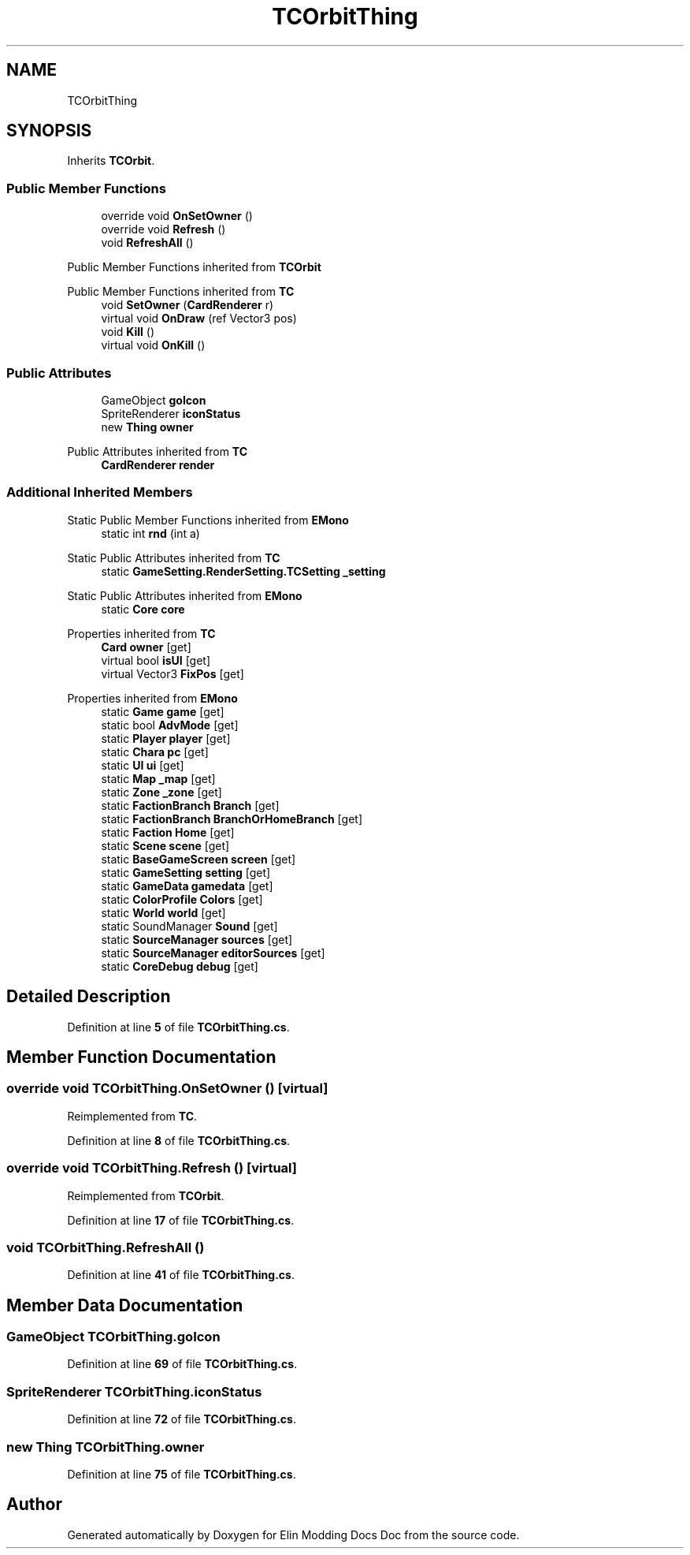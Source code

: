 .TH "TCOrbitThing" 3 "Elin Modding Docs Doc" \" -*- nroff -*-
.ad l
.nh
.SH NAME
TCOrbitThing
.SH SYNOPSIS
.br
.PP
.PP
Inherits \fBTCOrbit\fP\&.
.SS "Public Member Functions"

.in +1c
.ti -1c
.RI "override void \fBOnSetOwner\fP ()"
.br
.ti -1c
.RI "override void \fBRefresh\fP ()"
.br
.ti -1c
.RI "void \fBRefreshAll\fP ()"
.br
.in -1c

Public Member Functions inherited from \fBTCOrbit\fP

Public Member Functions inherited from \fBTC\fP
.in +1c
.ti -1c
.RI "void \fBSetOwner\fP (\fBCardRenderer\fP r)"
.br
.ti -1c
.RI "virtual void \fBOnDraw\fP (ref Vector3 pos)"
.br
.ti -1c
.RI "void \fBKill\fP ()"
.br
.ti -1c
.RI "virtual void \fBOnKill\fP ()"
.br
.in -1c
.SS "Public Attributes"

.in +1c
.ti -1c
.RI "GameObject \fBgoIcon\fP"
.br
.ti -1c
.RI "SpriteRenderer \fBiconStatus\fP"
.br
.ti -1c
.RI "new \fBThing\fP \fBowner\fP"
.br
.in -1c

Public Attributes inherited from \fBTC\fP
.in +1c
.ti -1c
.RI "\fBCardRenderer\fP \fBrender\fP"
.br
.in -1c
.SS "Additional Inherited Members"


Static Public Member Functions inherited from \fBEMono\fP
.in +1c
.ti -1c
.RI "static int \fBrnd\fP (int a)"
.br
.in -1c

Static Public Attributes inherited from \fBTC\fP
.in +1c
.ti -1c
.RI "static \fBGameSetting\&.RenderSetting\&.TCSetting\fP \fB_setting\fP"
.br
.in -1c

Static Public Attributes inherited from \fBEMono\fP
.in +1c
.ti -1c
.RI "static \fBCore\fP \fBcore\fP"
.br
.in -1c

Properties inherited from \fBTC\fP
.in +1c
.ti -1c
.RI "\fBCard\fP \fBowner\fP\fR [get]\fP"
.br
.ti -1c
.RI "virtual bool \fBisUI\fP\fR [get]\fP"
.br
.ti -1c
.RI "virtual Vector3 \fBFixPos\fP\fR [get]\fP"
.br
.in -1c

Properties inherited from \fBEMono\fP
.in +1c
.ti -1c
.RI "static \fBGame\fP \fBgame\fP\fR [get]\fP"
.br
.ti -1c
.RI "static bool \fBAdvMode\fP\fR [get]\fP"
.br
.ti -1c
.RI "static \fBPlayer\fP \fBplayer\fP\fR [get]\fP"
.br
.ti -1c
.RI "static \fBChara\fP \fBpc\fP\fR [get]\fP"
.br
.ti -1c
.RI "static \fBUI\fP \fBui\fP\fR [get]\fP"
.br
.ti -1c
.RI "static \fBMap\fP \fB_map\fP\fR [get]\fP"
.br
.ti -1c
.RI "static \fBZone\fP \fB_zone\fP\fR [get]\fP"
.br
.ti -1c
.RI "static \fBFactionBranch\fP \fBBranch\fP\fR [get]\fP"
.br
.ti -1c
.RI "static \fBFactionBranch\fP \fBBranchOrHomeBranch\fP\fR [get]\fP"
.br
.ti -1c
.RI "static \fBFaction\fP \fBHome\fP\fR [get]\fP"
.br
.ti -1c
.RI "static \fBScene\fP \fBscene\fP\fR [get]\fP"
.br
.ti -1c
.RI "static \fBBaseGameScreen\fP \fBscreen\fP\fR [get]\fP"
.br
.ti -1c
.RI "static \fBGameSetting\fP \fBsetting\fP\fR [get]\fP"
.br
.ti -1c
.RI "static \fBGameData\fP \fBgamedata\fP\fR [get]\fP"
.br
.ti -1c
.RI "static \fBColorProfile\fP \fBColors\fP\fR [get]\fP"
.br
.ti -1c
.RI "static \fBWorld\fP \fBworld\fP\fR [get]\fP"
.br
.ti -1c
.RI "static SoundManager \fBSound\fP\fR [get]\fP"
.br
.ti -1c
.RI "static \fBSourceManager\fP \fBsources\fP\fR [get]\fP"
.br
.ti -1c
.RI "static \fBSourceManager\fP \fBeditorSources\fP\fR [get]\fP"
.br
.ti -1c
.RI "static \fBCoreDebug\fP \fBdebug\fP\fR [get]\fP"
.br
.in -1c
.SH "Detailed Description"
.PP 
Definition at line \fB5\fP of file \fBTCOrbitThing\&.cs\fP\&.
.SH "Member Function Documentation"
.PP 
.SS "override void TCOrbitThing\&.OnSetOwner ()\fR [virtual]\fP"

.PP
Reimplemented from \fBTC\fP\&.
.PP
Definition at line \fB8\fP of file \fBTCOrbitThing\&.cs\fP\&.
.SS "override void TCOrbitThing\&.Refresh ()\fR [virtual]\fP"

.PP
Reimplemented from \fBTCOrbit\fP\&.
.PP
Definition at line \fB17\fP of file \fBTCOrbitThing\&.cs\fP\&.
.SS "void TCOrbitThing\&.RefreshAll ()"

.PP
Definition at line \fB41\fP of file \fBTCOrbitThing\&.cs\fP\&.
.SH "Member Data Documentation"
.PP 
.SS "GameObject TCOrbitThing\&.goIcon"

.PP
Definition at line \fB69\fP of file \fBTCOrbitThing\&.cs\fP\&.
.SS "SpriteRenderer TCOrbitThing\&.iconStatus"

.PP
Definition at line \fB72\fP of file \fBTCOrbitThing\&.cs\fP\&.
.SS "new \fBThing\fP TCOrbitThing\&.owner"

.PP
Definition at line \fB75\fP of file \fBTCOrbitThing\&.cs\fP\&.

.SH "Author"
.PP 
Generated automatically by Doxygen for Elin Modding Docs Doc from the source code\&.

